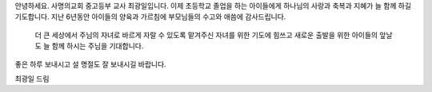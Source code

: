 안녕하세요. 사명의교회 중고등부 교사 최광일입니다. 
이제 초등학교 졸업을 하는 아이들에게 하나님의 사랑과 축복과 지혜가 늘 함께 하길 기도합니다.
지난 6년동안 아이들의 양육과 가르침에 부모님들의 수고와 애씀에 감사드립니다. 
 더 큰 세상에서 주님의 자녀로 바르게 자랄 수 있도록 맡겨주신 자녀를 위한 기도에 힘쓰고 새로운 출발을 위한 아이들의 앞날도 늘 함께 하시는 주님을 기대합니다. 
좋은 하루 보내시고 설 명절도 잘 보내시길 바랍니다. 

최광일 드림
